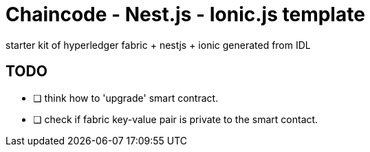 = Chaincode - Nest.js - Ionic.js template

starter kit of hyperledger fabric + nestjs + ionic generated from IDL

== TODO

- [ ] think how to 'upgrade' smart contract.
- [ ] check if fabric key-value pair is private to the smart contact.
